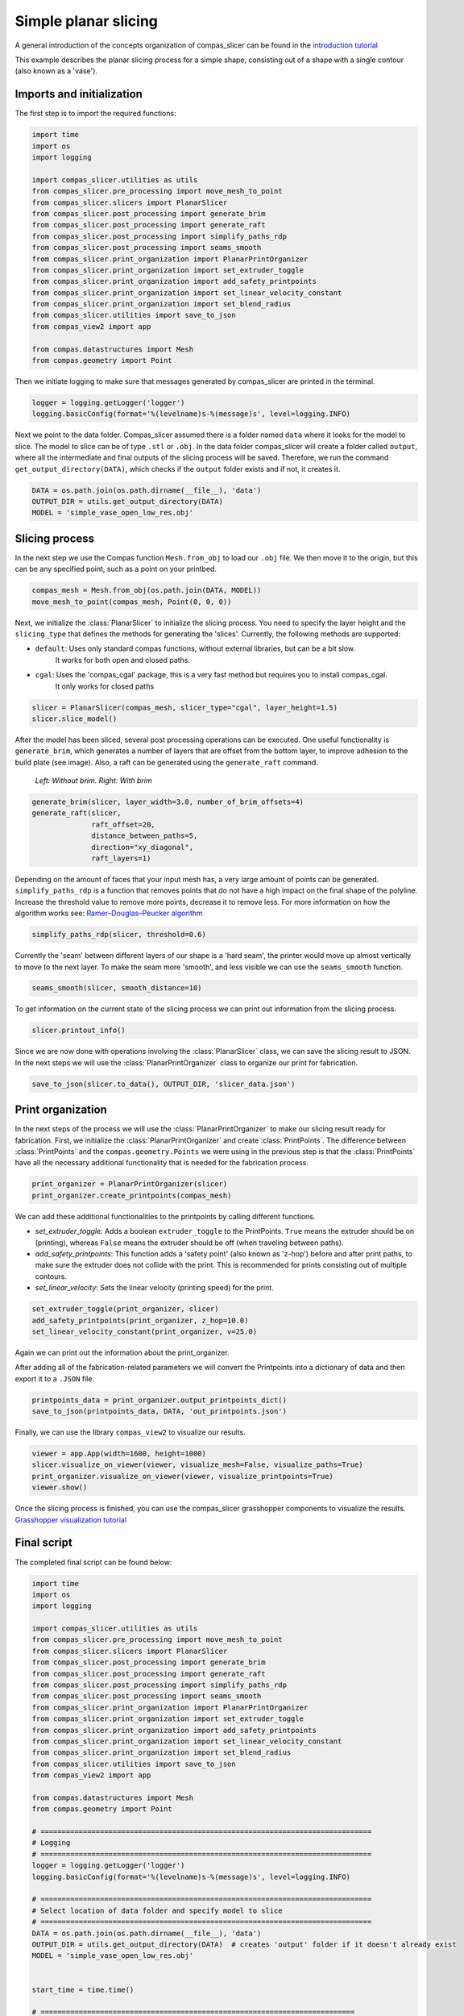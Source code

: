 ****************************
Simple planar slicing
****************************

A general introduction of the concepts organization of compas_slicer can be found in the `introduction tutorial <https://compas.dev/compas_slicer/tutorials/01_introduction.html>`_


This example describes the planar slicing process for a simple shape, consisting
out of a shape with a single contour (also known as a 'vase').

Imports and initialization
==========================

The first step is to import the required functions:

.. code-block:: python

    import time
    import os
    import logging

    import compas_slicer.utilities as utils
    from compas_slicer.pre_processing import move_mesh_to_point
    from compas_slicer.slicers import PlanarSlicer
    from compas_slicer.post_processing import generate_brim
    from compas_slicer.post_processing import generate_raft
    from compas_slicer.post_processing import simplify_paths_rdp
    from compas_slicer.post_processing import seams_smooth
    from compas_slicer.print_organization import PlanarPrintOrganizer
    from compas_slicer.print_organization import set_extruder_toggle
    from compas_slicer.print_organization import add_safety_printpoints
    from compas_slicer.print_organization import set_linear_velocity_constant
    from compas_slicer.print_organization import set_blend_radius
    from compas_slicer.utilities import save_to_json
    from compas_view2 import app

    from compas.datastructures import Mesh
    from compas.geometry import Point

Then we initiate logging to make sure that messages generated by compas_slicer are
printed in the terminal.

.. code-block:: python

    logger = logging.getLogger('logger')
    logging.basicConfig(format='%(levelname)s-%(message)s', level=logging.INFO)

Next we point to the data folder. Compas_slicer assumed there is a folder named ``data``
where it looks for the model to slice. The model to slice can be of type ``.stl`` or ``.obj``.
In the data folder compas_slicer will create a folder called ``output``, where all the intermediate and final outputs
of the slicing process will be saved. Therefore, we run the command ``get_output_directory(DATA)``, which
checks if the ``output`` folder exists and if not, it creates it. 

.. code-block:: python

    DATA = os.path.join(os.path.dirname(__file__), 'data')
    OUTPUT_DIR = utils.get_output_directory(DATA)
    MODEL = 'simple_vase_open_low_res.obj'

Slicing process
===============

In the next step we use the Compas function ``Mesh.from_obj`` to load our ``.obj`` 
file. We then move it to the origin, but this can be any specified point, such as 
a point on your printbed. 

.. code-block:: python

    compas_mesh = Mesh.from_obj(os.path.join(DATA, MODEL))
    move_mesh_to_point(compas_mesh, Point(0, 0, 0))

Next, we initialize the :class:`PlanarSlicer` to initialize the slicing process. You need to specify the layer height and
the ``slicing_type`` that defines the methods for generating the 'slices'. Currently, the following methods
are supported:

* ``default``: Uses only standard compas functions, without external libraries, but can be a bit slow.
    It works for both open and closed paths.
* ``cgal``: Uses the 'compas_cgal' package, this is a very fast method but requires you to install compas_cgal.
    It only works for closed paths

.. code-block:: python

    slicer = PlanarSlicer(compas_mesh, slicer_type="cgal", layer_height=1.5)
    slicer.slice_model()

After the model has been sliced, several post processing operations can be executed.
One useful functionality is ``generate_brim``, which generates a number of layers
that are offset from the bottom layer, to improve adhesion to the build plate 
(see image). Also, a raft can be generated using the ``generate_raft`` command.

.. figure:: figures/01_brim.jpg
    :figclass: figure
    :class: figure-img img-fluid

    *Left: Without brim. Right: With brim*

.. code-block:: python

    generate_brim(slicer, layer_width=3.0, number_of_brim_offsets=4)
    generate_raft(slicer,
                  raft_offset=20,
                  distance_between_paths=5,
                  direction="xy_diagonal",
                  raft_layers=1)

Depending on the amount of faces that your input mesh has, a very large amount of 
points can be generated. ``simplify_paths_rdp`` is a function that removes points
that do not have a high impact on the final shape of the polyline. Increase the
threshold value to remove more points, decrease it to remove less. For more 
information on how the algorithm works see: `Ramer–Douglas–Peucker algorithm <https://en.wikipedia.org/wiki/Ramer-Douglas-Peucker_algorithm>`_

.. code-block:: python

    simplify_paths_rdp(slicer, threshold=0.6)

Currently the 'seam' between different layers of our shape is a 'hard seam',
the printer would move up almost vertically to move to the next layer. 
To make the seam more 'smooth', and less visible we can use the 
``seams_smooth`` function.

.. code-block:: python

    seams_smooth(slicer, smooth_distance=10)

To get information on the current state of the slicing process we can print out 
information from the slicing process. 

.. code-block:: python

    slicer.printout_info()

Since we are now done with operations involving the :class:`PlanarSlicer` class,
we can save the slicing result to JSON. In the next steps we will use the 
:class:`PlanarPrintOrganizer` class to organize our print for fabrication.

.. code-block:: python

    save_to_json(slicer.to_data(), OUTPUT_DIR, 'slicer_data.json')


Print organization
==================

In the next steps of the process we will use the :class:`PlanarPrintOrganizer` to
make our slicing result ready for fabrication. First, we initialize the 
:class:`PlanarPrintOrganizer` and create :class:`PrintPoints`. The difference between
:class:`PrintPoints` and the ``compas.geometry.Points`` we were using in the
previous step is that the :class:`PrintPoints` have all the necessary additional functionality that is
needed for the fabrication process.

.. code-block:: python

    print_organizer = PlanarPrintOrganizer(slicer)
    print_organizer.create_printpoints(compas_mesh)

We can add these additional functionalities to the printpoints by calling 
different functions. 

* `set_extruder_toggle`: Adds a boolean ``extruder_toggle`` to the PrintPoints. ``True`` means the extruder should be on (printing), whereas ``False`` means the extruder should be off (when traveling between paths).
* `add_safety_printpoints`: This function adds a 'safety point' (also known as 'z-hop') before and after print paths, to make sure the extruder does not collide with the print. This is recommended for prints consisting out of multiple contours.
* `set_linear_velocity`: Sets the linear velocity (printing speed) for the print. 

.. code-block:: python

    set_extruder_toggle(print_organizer, slicer)
    add_safety_printpoints(print_organizer, z_hop=10.0)
    set_linear_velocity_constant(print_organizer, v=25.0)

Again we can print out the information about the print_organizer.

.. code-block:: python
    print_organizer.printout_info()

After adding all of the fabrication-related parameters we will convert the Printpoints into a dictionary of data
and then export it to a ``.JSON`` file.

.. code-block:: python

    printpoints_data = print_organizer.output_printpoints_dict()
    save_to_json(printpoints_data, DATA, 'out_printpoints.json')

Finally, we can use the library ``compas_view2`` to visualize our results.

.. code-block:: python

    viewer = app.App(width=1600, height=1000)
    slicer.visualize_on_viewer(viewer, visualize_mesh=False, visualize_paths=True)
    print_organizer.visualize_on_viewer(viewer, visualize_printpoints=True)
    viewer.show()



Once the slicing process is finished, you can use the compas_slicer grasshopper components to visualize the results.
`Grasshopper visualization tutorial <https://compas.dev/compas_slicer/tutorials/02_grasshopper_visualization.html>`_



Final script
============

The completed final script can be found below:

.. code-block:: python

    import time
    import os
    import logging

    import compas_slicer.utilities as utils
    from compas_slicer.pre_processing import move_mesh_to_point
    from compas_slicer.slicers import PlanarSlicer
    from compas_slicer.post_processing import generate_brim
    from compas_slicer.post_processing import generate_raft
    from compas_slicer.post_processing import simplify_paths_rdp
    from compas_slicer.post_processing import seams_smooth
    from compas_slicer.print_organization import PlanarPrintOrganizer
    from compas_slicer.print_organization import set_extruder_toggle
    from compas_slicer.print_organization import add_safety_printpoints
    from compas_slicer.print_organization import set_linear_velocity_constant
    from compas_slicer.print_organization import set_blend_radius
    from compas_slicer.utilities import save_to_json
    from compas_view2 import app

    from compas.datastructures import Mesh
    from compas.geometry import Point

    # ==============================================================================
    # Logging
    # ==============================================================================
    logger = logging.getLogger('logger')
    logging.basicConfig(format='%(levelname)s-%(message)s', level=logging.INFO)

    # ==============================================================================
    # Select location of data folder and specify model to slice
    # ==============================================================================
    DATA = os.path.join(os.path.dirname(__file__), 'data')
    OUTPUT_DIR = utils.get_output_directory(DATA)  # creates 'output' folder if it doesn't already exist
    MODEL = 'simple_vase_open_low_res.obj'


    start_time = time.time()

    # ==========================================================================
    # Load mesh
    # ==========================================================================
    compas_mesh = Mesh.from_obj(os.path.join(DATA, MODEL))

    # ==========================================================================
    # Move to origin
    # ==========================================================================
    move_mesh_to_point(compas_mesh, Point(0, 0, 0))

    # ==========================================================================
    # Slicing
    # options: 'default': Both for open and closed paths. But slow
    #          'cgal':    Very fast. Only for closed paths.
    #                     Requires additional installation (compas_cgal).
    # ==========================================================================
    slicer = PlanarSlicer(compas_mesh, slicer_type="cgal", layer_height=1.5)
    slicer.slice_model()

    # ==========================================================================
    # Generate brim / raft
    # ==========================================================================
    # NOTE: Typically you would want to use either a brim OR a raft,
    # however, in this example both are used to explain the functionality
    generate_brim(slicer, layer_width=3.0, number_of_brim_offsets=4)
    generate_raft(slicer,
                  raft_offset=20,
                  distance_between_paths=5,
                  direction="xy_diagonal",
                  raft_layers=1)

    # ==========================================================================
    # Simplify the paths by removing points with a certain threshold
    # change the threshold value to remove more or less points
    # ==========================================================================
    simplify_paths_rdp(slicer, threshold=0.6)

    # ==========================================================================
    # Smooth the seams between layers
    # change the smooth_distance value to achieve smoother, or more abrupt seams
    # ==========================================================================
    seams_smooth(slicer, smooth_distance=10)

    # ==========================================================================
    # Prints out the info of the slicer
    # ==========================================================================
    slicer.printout_info()

    # ==========================================================================
    # Save slicer data to JSON
    # ==========================================================================
    save_to_json(slicer.to_data(), OUTPUT_DIR, 'slicer_data.json')

    # ==========================================================================
    # Initializes the PlanarPrintOrganizer and creates PrintPoints
    # ==========================================================================
    print_organizer = PlanarPrintOrganizer(slicer)
    print_organizer.create_printpoints()

    # ==========================================================================
    # Set fabrication-related parameters
    # ==========================================================================
    set_extruder_toggle(print_organizer, slicer)
    add_safety_printpoints(print_organizer, z_hop=10.0)
    set_linear_velocity_constant(print_organizer, v=25.0)
    set_blend_radius(print_organizer, d_fillet=10.0)

    # ==========================================================================
    # Prints out the info of the PrintOrganizer
    # ==========================================================================
    print_organizer.printout_info()

    # ==========================================================================
    # Converts the PrintPoints to data and saves to JSON
    # =========================================================================
    printpoints_data = print_organizer.output_printpoints_dict()
    utils.save_to_json(printpoints_data, OUTPUT_DIR, 'out_printpoints.json')

    # ==========================================================================
    # Initializes the compas_viewer and visualizes results
    # ==========================================================================
    viewer = app.App(width=1600, height=1000)
    # slicer.visualize_on_viewer(viewer, visualize_mesh=False, visualize_paths=True)
    print_organizer.visualize_on_viewer(viewer, visualize_printpoints=True)
    viewer.show()

    end_time = time.time()
    print("Total elapsed time", round(end_time - start_time, 2), "seconds")
